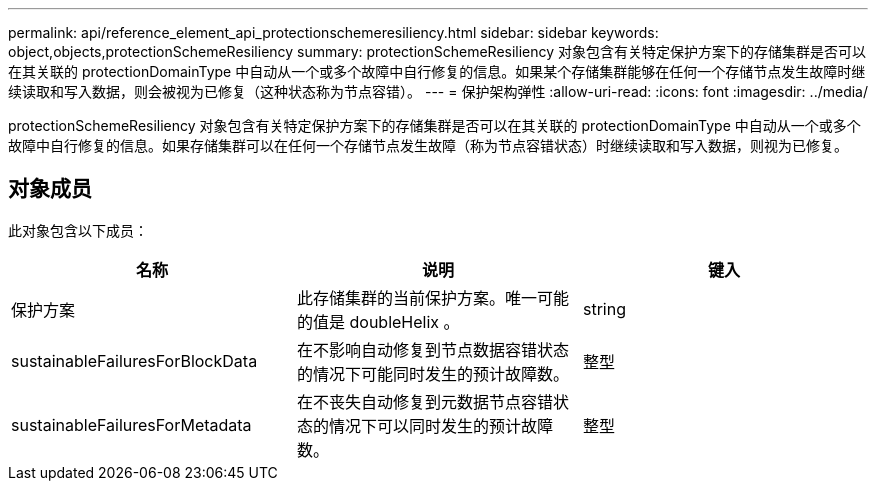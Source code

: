---
permalink: api/reference_element_api_protectionschemeresiliency.html 
sidebar: sidebar 
keywords: object,objects,protectionSchemeResiliency 
summary: protectionSchemeResiliency 对象包含有关特定保护方案下的存储集群是否可以在其关联的 protectionDomainType 中自动从一个或多个故障中自行修复的信息。如果某个存储集群能够在任何一个存储节点发生故障时继续读取和写入数据，则会被视为已修复（这种状态称为节点容错）。 
---
= 保护架构弹性
:allow-uri-read: 
:icons: font
:imagesdir: ../media/


[role="lead"]
protectionSchemeResiliency 对象包含有关特定保护方案下的存储集群是否可以在其关联的 protectionDomainType 中自动从一个或多个故障中自行修复的信息。如果存储集群可以在任何一个存储节点发生故障（称为节点容错状态）时继续读取和写入数据，则视为已修复。



== 对象成员

此对象包含以下成员：

|===
| 名称 | 说明 | 键入 


 a| 
保护方案
 a| 
此存储集群的当前保护方案。唯一可能的值是 doubleHelix 。
 a| 
string



 a| 
sustainableFailuresForBlockData
 a| 
在不影响自动修复到节点数据容错状态的情况下可能同时发生的预计故障数。
 a| 
整型



 a| 
sustainableFailuresForMetadata
 a| 
在不丧失自动修复到元数据节点容错状态的情况下可以同时发生的预计故障数。
 a| 
整型

|===